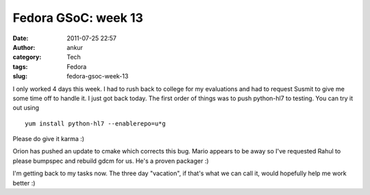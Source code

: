 Fedora GSoC: week 13
####################
:date: 2011-07-25 22:57
:author: ankur
:category: Tech
:tags: Fedora
:slug: fedora-gsoc-week-13

I only worked 4 days this week. I had to rush back to college for my
evaluations and had to request Susmit to give me some time off to handle
it. I just got back today. The first order of things was to push
python-hl7 to testing. You can try it out using

::

     yum install python-hl7 --enablerepo=u*g

Please do give it karma :)

Orion has pushed an update to cmake which corrects this bug. Mario
appears to be away so I've requested Rahul to please bumpspec and
rebuild gdcm for us. He's a proven packager :)

I'm getting back to my tasks now. The three day "vacation", if that's
what we can call it, would hopefully help me work better :)

